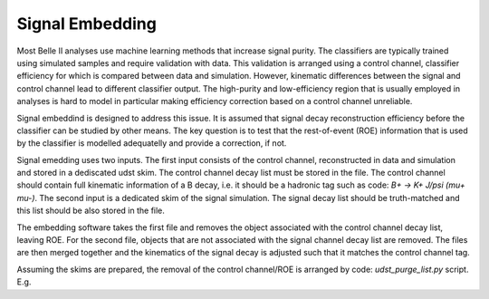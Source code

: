 .. _Embedding:

Signal Embedding
================

Most Belle II analyses use machine learning methods that increase signal purity.  The classifiers are typically trained using simulated samples and require validation with data. This validation is arranged using a control channel, classifier efficiency for which is compared between data and simulation.  However, kinematic differences between the signal and control channel lead to different classifier output. The high-purity and low-efficiency region that is usually employed in analyses is hard to model in particular making efficiency correction based on a control channel unreliable.

Signal embeddind is designed to address this issue. It is assumed that signal decay reconstruction efficiency before the classifier can be studied by other means. The key question is to test that the rest-of-event (ROE) information that is used by the classifier is modelled adequatelly and provide a correction, if not. 


Signal emedding uses two inputs. The first input consists of the control channel, reconstructed in data and simulation and stored in a dediscated udst skim. The control channel decay list must be stored in the file. The control channel should contain full kinematic information of a B decay, i.e. it should be a hadronic tag such as code: `B+ -> K+ J/psi (mu+ mu-)`.  The second input is a dedicated skim of the signal simulation. The signal decay list should be truth-matched and this list should be also stored in the file. 

The embedding software takes the first file and removes the object associated with the control channel decay list, leaving ROE. For the second file, objects that are not associated with the signal channel decay list are removed.  The files are then merged together and the kinematics of the signal decay is adjusted such that it matches the control channel tag. 

Assuming the skims are prepared, the removal of the control channel/ROE is arranged by code: `udst_purge_list.py` script. E.g.

.. code-block:: shell
	python3 analysis/scripts/udst_purge_list.py --listName "B+:BplusToKplusJpsiMuMu"  --charge 'pos' --fileIn /home/glazov/belle/data/skims_moriond/skim_BplusToKplusJpsiMuMu_bucket17.root
	python3 analysis/scripts/udst_purge_list.py --isSignal --listName "B+:BplusToKplusNuNu"  --charge 'pos' --fileIn /home/glazov/belle/data/skims_moriond/sig/skim_sig_71_Bplus2Kplus.udst.root

..
